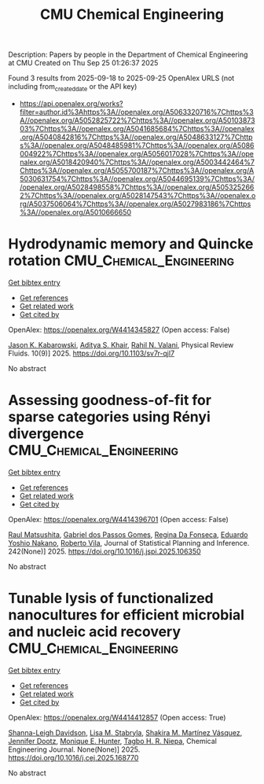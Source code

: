 #+TITLE: CMU Chemical Engineering
Description: Papers by people in the Department of Chemical Engineering at CMU
Created on Thu Sep 25 01:26:37 2025

Found 3 results from 2025-09-18 to 2025-09-25
OpenAlex URLS (not including from_created_date or the API key)
- [[https://api.openalex.org/works?filter=author.id%3Ahttps%3A//openalex.org/A5063320716%7Chttps%3A//openalex.org/A5052825722%7Chttps%3A//openalex.org/A5010387303%7Chttps%3A//openalex.org/A5041685684%7Chttps%3A//openalex.org/A5040842816%7Chttps%3A//openalex.org/A5048633127%7Chttps%3A//openalex.org/A5048485981%7Chttps%3A//openalex.org/A5086004922%7Chttps%3A//openalex.org/A5056017028%7Chttps%3A//openalex.org/A5018420940%7Chttps%3A//openalex.org/A5003442464%7Chttps%3A//openalex.org/A5055700187%7Chttps%3A//openalex.org/A5030631754%7Chttps%3A//openalex.org/A5044695139%7Chttps%3A//openalex.org/A5028498558%7Chttps%3A//openalex.org/A5053252662%7Chttps%3A//openalex.org/A5028147543%7Chttps%3A//openalex.org/A5037506064%7Chttps%3A//openalex.org/A5027983186%7Chttps%3A//openalex.org/A5010666650]]

* Hydrodynamic memory and Quincke rotation  :CMU_Chemical_Engineering:
:PROPERTIES:
:UUID: https://openalex.org/W4414345827
:TOPICS: Nonlinear Dynamics and Pattern Formation
:PUBLICATION_DATE: 2025-09-18
:END:    
    
[[elisp:(doi-add-bibtex-entry "https://doi.org/10.1103/sv7r-qjl7")][Get bibtex entry]] 

- [[elisp:(progn (xref--push-markers (current-buffer) (point)) (oa--referenced-works "https://openalex.org/W4414345827"))][Get references]]
- [[elisp:(progn (xref--push-markers (current-buffer) (point)) (oa--related-works "https://openalex.org/W4414345827"))][Get related work]]
- [[elisp:(progn (xref--push-markers (current-buffer) (point)) (oa--cited-by-works "https://openalex.org/W4414345827"))][Get cited by]]

OpenAlex: https://openalex.org/W4414345827 (Open access: False)
    
[[https://openalex.org/A5074718951][Jason K. Kabarowski]], [[https://openalex.org/A5018420940][Aditya S. Khair]], [[https://openalex.org/A5016646934][Rahil N. Valani]], Physical Review Fluids. 10(9)] 2025. https://doi.org/10.1103/sv7r-qjl7 
     
No abstract    

    

* Assessing goodness-of-fit for sparse categories using Rényi divergence  :CMU_Chemical_Engineering:
:PROPERTIES:
:UUID: https://openalex.org/W4414396701
:TOPICS: Machine Learning and Data Classification, Imbalanced Data Classification Techniques, Machine Learning and Algorithms
:PUBLICATION_DATE: 2025-09-22
:END:    
    
[[elisp:(doi-add-bibtex-entry "https://doi.org/10.1016/j.jspi.2025.106350")][Get bibtex entry]] 

- [[elisp:(progn (xref--push-markers (current-buffer) (point)) (oa--referenced-works "https://openalex.org/W4414396701"))][Get references]]
- [[elisp:(progn (xref--push-markers (current-buffer) (point)) (oa--related-works "https://openalex.org/W4414396701"))][Get related work]]
- [[elisp:(progn (xref--push-markers (current-buffer) (point)) (oa--cited-by-works "https://openalex.org/W4414396701"))][Get cited by]]

OpenAlex: https://openalex.org/W4414396701 (Open access: False)
    
[[https://openalex.org/A5058633744][Raul Matsushita]], [[https://openalex.org/A5048633127][Gabriel dos Passos Gomes]], [[https://openalex.org/A5090000996][Regina Da Fonseca]], [[https://openalex.org/A5056660449][Eduardo Yoshio Nakano]], [[https://openalex.org/A5082494780][Roberto Vila]], Journal of Statistical Planning and Inference. 242(None)] 2025. https://doi.org/10.1016/j.jspi.2025.106350 
     
No abstract    

    

* Tunable lysis of functionalized nanocultures for efficient microbial and nucleic acid recovery  :CMU_Chemical_Engineering:
:PROPERTIES:
:UUID: https://openalex.org/W4414412857
:TOPICS: Innovative Microfluidic and Catalytic Techniques Innovation, Microfluidic and Capillary Electrophoresis Applications, Bacteriophages and microbial interactions
:PUBLICATION_DATE: 2025-09-01
:END:    
    
[[elisp:(doi-add-bibtex-entry "https://doi.org/10.1016/j.cej.2025.168770")][Get bibtex entry]] 

- [[elisp:(progn (xref--push-markers (current-buffer) (point)) (oa--referenced-works "https://openalex.org/W4414412857"))][Get references]]
- [[elisp:(progn (xref--push-markers (current-buffer) (point)) (oa--related-works "https://openalex.org/W4414412857"))][Get related work]]
- [[elisp:(progn (xref--push-markers (current-buffer) (point)) (oa--cited-by-works "https://openalex.org/W4414412857"))][Get cited by]]

OpenAlex: https://openalex.org/W4414412857 (Open access: True)
    
[[https://openalex.org/A5040749266][Shanna-Leigh Davidson]], [[https://openalex.org/A5061236168][Lisa M. Stabryla]], [[https://openalex.org/A5119697405][Shakira M. Martínez Vásquez]], [[https://openalex.org/A5085766514][Jennifer Dootz]], [[https://openalex.org/A5081217258][Monique E. Hunter]], [[https://openalex.org/A5044695139][Tagbo H. R. Niepa]], Chemical Engineering Journal. None(None)] 2025. https://doi.org/10.1016/j.cej.2025.168770 
     
No abstract    

    
